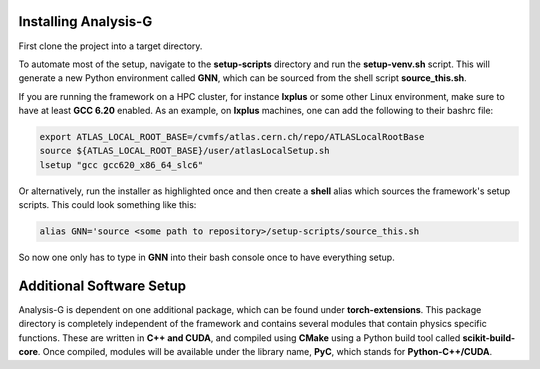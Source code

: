 Installing Analysis-G
=====================
First clone the project into a target directory. 

.. code-block:: console
    :caption: Cloning the Project via Git

    git clone https://github.com/woywoy123/AnalysisG.git

To automate most of the setup, navigate to the **setup-scripts** directory and run the **setup-venv.sh** script.
This will generate a new Python environment called **GNN**, which can be sourced from the shell script **source_this.sh**. 

.. code-block:: console
    :caption: Running the Installation script 

    cd AnalysisG/setup-scripts && bash setup-venv.sh

If you are running the framework on a HPC cluster, for instance **lxplus** or some other Linux environment, make sure to have at least **GCC 6.20** enabled.
As an example, on **lxplus** machines, one can add the following to their bashrc file: 

.. code-block:: console
   
    export ATLAS_LOCAL_ROOT_BASE=/cvmfs/atlas.cern.ch/repo/ATLASLocalRootBase
    source ${ATLAS_LOCAL_ROOT_BASE}/user/atlasLocalSetup.sh
    lsetup "gcc gcc620_x86_64_slc6"

Or alternatively, run the installer as highlighted once and then create a **shell** alias which sources the framework's setup scripts. 
This could look something like this: 

.. code-block:: console 

   alias GNN='source <some path to repository>/setup-scripts/source_this.sh

So now one only has to type in **GNN** into their bash console once to have everything setup. 

Additional Software Setup
=========================
Analysis-G is dependent on one additional package, which can be found under **torch-extensions**.
This package directory is completely independent of the framework and contains several modules that contain physics specific functions. 
These are written in **C++ and CUDA**, and compiled using **CMake** using a Python build tool called **scikit-build-core**. 
Once compiled, modules will be available under the library name, **PyC**, which stands for **Python-C++/CUDA**.

